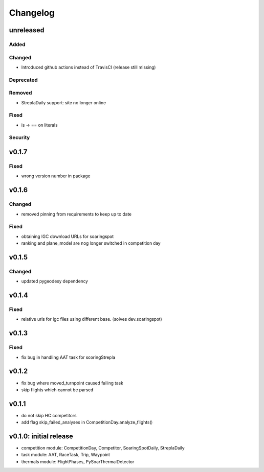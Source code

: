 Changelog
==========

unreleased
------------------------
Added
~~~~~~
Changed
~~~~~~~~
* Introduced github actions instead of TravisCI (release still missing)
Deprecated
~~~~~~~~~~~~
Removed
~~~~~~~~~
* StreplaDaily support: site no longer online

Fixed
~~~~~~~~
* is -> == on literals
Security
~~~~~~~~~

v0.1.7
------------------------
Fixed
~~~~~~~~
* wrong version number in package
v0.1.6
------------------------
Changed
~~~~~~~~
* removed pinning from requirements to keep up to date
Fixed
~~~~~~~~
* obtaining IGC download URLs for soaringspot
* ranking and plane_model are nog longer switched in competition day

v0.1.5
------------------------
Changed
~~~~~~~~
* updated pygeodesy dependency

v0.1.4
------------------------
Fixed
~~~~~~~~
* relative urls for igc files using different base. (solves dev.soaringspot)

v0.1.3
------------------------
Fixed
~~~~~~~~
* fix bug in handling AAT task for scoringStrepla

v0.1.2
------------------------
* fix bug where moved_turnpoint caused failing task
* skip flights which cannot be parsed

v0.1.1
------------------------
* do not skip HC competitors
* add flag skip_failed_analyses in CompetitionDay.analyze_flights()

v0.1.0: initial release
------------------------
* competition module: CompetitionDay, Competitor, SoaringSpotDaily, StreplaDaily
* task module: AAT, RaceTask, Trip, Waypoint
* thermals module: FlightPhases, PySoarThermalDetector
